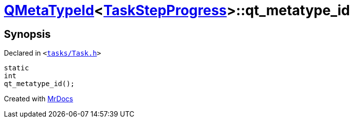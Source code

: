 [#QMetaTypeId-0d-qt_metatype_id]
= xref:QMetaTypeId-0d.adoc[QMetaTypeId]&lt;xref:TaskStepProgress.adoc[TaskStepProgress]&gt;::qt&lowbar;metatype&lowbar;id
:relfileprefix: ../
:mrdocs:


== Synopsis

Declared in `&lt;https://github.com/PrismLauncher/PrismLauncher/blob/develop/launcher/tasks/Task.h#L78[tasks&sol;Task&period;h]&gt;`

[source,cpp,subs="verbatim,replacements,macros,-callouts"]
----
static
int
qt&lowbar;metatype&lowbar;id();
----



[.small]#Created with https://www.mrdocs.com[MrDocs]#
